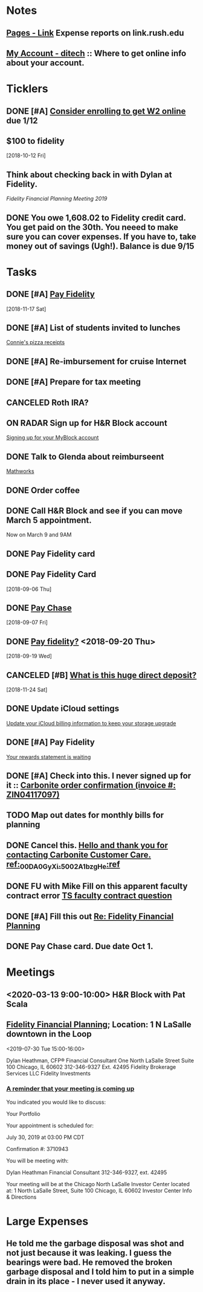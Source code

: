 * *Notes*
** [[https://link.rush.edu/Pages/Default.aspx][Pages - Link]] Expense reports on link.rush.edu
** [[https://myaccount.ditech.com/Account/Dashboard][My Account - ditech]]  :: Where to get online info about your account.
:PROPERTIES:
:SYNCID:   908F0EC3-F115-48D7-AA5A-F113207A73A7
:ID:       A1B5051C-D352-4FDE-B483-7E7583DFE7E3
:END:
* *Ticklers*
** DONE [#A] [[message://%3c22619210ddc645f7ab13d8e864d3f50e@RUDW-EXCHMAIL01.rush.edu%3E][Consider enrolling to get W2 online]] due 1/12
** $100 to fidelity
SCHEDULED: <2019-09-13 Fri>
  [2018-10-12 Fri]
** Think about checking back in with Dylan at Fidelity.
SCHEDULED: <2020-07-31 Fri>
[[*%5B%5Bmessage://%253c0WVJAAAW74HNT578@fmr.com%253E%5D%5BFidelity Financial Planning%5D%5D; Location: 1 N LaSalle downtown in the Loop][Fidelity Financial Planning Meeting 2019]]
** DONE You owe 1,608.02 to Fidelity credit card.  You get paid on the 30th.  You neeed to make sure you can cover expenses.  If you have to, take money out of savings (Ugh!).  Balance is due 9/15
:LOGBOOK:
- State "DONE"       from              [2019-09-14 Sat 09:48]
:END:


* *Tasks*
** DONE [#A] [[message://%3c2048249476.30625.1542450956204.JavaMail.WASFARMCCCPRD@VMAKSA69901ASW%3E][Pay Fidelity]]
   [2018-11-17 Sat]


** DONE [#A] List of students invited to lunches
	[[message://%3c740a42778d4043469efe8b8d93583a6d@RUDW-EXCHMAIL02.rush.edu%3E][Connie's pizza receipts]]
** DONE [#A] Re-imbursement for cruise Internet
** DONE [#A] Prepare for tax meeting
** CANCELED Roth IRA?
** ON RADAR Sign up for H&R Block account
	[[message://%3c231506$7ghp2v@mail21.hrblock.com%3E][Signing up for your MyBlock account ]]
** DONE Talk to Glenda about reimburseent
	[[message://%3c1553533996092.26312@rush.edu%3E][Mathworks]]
** DONE Order coffee
** DONE Call H&R Block and see if you can move March 5 appointment.
**** Now on March 9 and 9AM
** DONE Pay Fidelity card
** DONE Pay Fidelity Card
  [2018-09-06 Thu]
** DONE [[message://%3C-1057035923.628023.1536246357964.JavaMail.wasadm@cdc1vpc7lpr19%3E][Pay Chase]]
  [2018-09-07 Fri]
** DONE [[message://%3c-674511271.100102.1537347644264.JavaMail.WASFARMCCCPRD@VMAKSA69901ASY%3E][Pay fidelity?]] <2018-09-20 Thu>
[2018-09-19 Wed]
** CANCELED [#B] [[message://%3c901595733.7457247.1543056335581.JavaMail.wasadm@cdc1vpc7lpr21%3E][What is this huge direct deposit?]]
   [2018-11-24 Sat]
** DONE Update iCloud settings
	[[message://%3c1073547086.150785343.1547895149914.JavaMail.email@email.apple.com%3E][Update your iCloud billing information to keep your storage upgrade]]
** DONE [#A] Pay Fidelity
	[[message://%3cFidelityInvestmentsCreditCard.6g0814b9wj.gblp@email.fidelityrewards.com%3E][Your rewards statement is waiting]]

** DONE [#A] Check into this.  I never signed up for it :: [[message:%3C0.1.1F.929.1D53162B0484B4C.0@omptrans.cloud.carbonite.com%3E][Carbonite order confirmation (invoice #: ZIN04117097)]]
:PROPERTIES:
:SYNCID:   c45b8e11-ee8f-46ca-afd9-ee1b52419f86
:ID:       eca6c148-7194-4057-aa53-b10f13b455db
:END:
** TODO Map out dates for monthly bills for planning
** DONE Cancel this. [[message://%3cpmQqG000000000000000000000000000000000000000000000PUFIPJ007eCZQW_4RoqOwYV-WRiDjQ@sfdc.net%3E][Hello and thank you for contacting Carbonite Customer Care. ref:_00DA0GyXi._5002A1bzgHe:ref]]
:PROPERTIES:
:SYNCID:   4B565FDB-4CB7-47E1-8676-595B605D8413
:ID:       4FA68073-4E84-42F1-9FF3-3C3DDE870803
:END:
:LOGBOOK:
- State "WAITING"    from "DONE"       [2019-07-22 Mon 07:54] \\
  Sent an email asking for help to support.
- State "DONE"       from              [2019-07-22 Mon 07:42]
:END:

** DONE FU with Mike Fill on this apparent faculty contract error [[message://%3c8d0a8e7f8df6446fa6345c152284c768@RUPW-EXCHMAIL01.rush.edu%3E][TS faculty contract question]]
:PROPERTIES:
:SYNCID:   D0324583-CA91-400B-9A08-A60F4C1C3D94
:ID:       84BDB09A-5CED-4725-AE44-DD036096FC01
:END:
:LOGBOOK:
- Note taken on [2019-07-24 Wed 07:55] \\
  Marie Zalinski got this corrected.
- State "DONE"       from "TODO"       [2019-07-24 Wed 07:55]
:END:

** DONE [#A] Fill this out [[message://%3c1B83ED71-95A9-47C5-9B3A-255D63B6D636@rush.edu%3E][Re: Fidelity Financial Planning]]
:LOGBOOK:
- State "DONE"       from "TODO"       [2019-07-31 Wed 08:02]
:END:
** DONE Pay Chase card.  Due date Oct 1.
:LOGBOOK:
- State "DONE"       from              [2019-09-20 Fri 07:58]
:END:
* *Meetings*
** <2020-03-13 9:00-10:00> H&R Block with Pat Scala
** [[message://%3c0WVJAAAW74HNT578@fmr.com%3E][Fidelity Financial Planning]]; Location: 1 N LaSalle downtown in the Loop 
<2019-07-30 Tue 15:00-16:00>
:PROPERTIES:
:SYNCID:   F152D1F6-B618-4118-8F52-D01851DAD2B2
:ID:       930D3EA0-D26A-468C-A5E9-87DC91D0464A
:END:
:LOGBOOK:
- Note taken on [2019-07-31 Wed 07:23] \\
  Dylan was polite and seemed competent.  A few things:
  
  1.  I'm on track for retirement.  We did the calculation twice, once figuring retirement at age 72 and the other at age 67.  Both indicated that I'm on track to have more than enough money (despite my mortgage running roughly until I'm 73)  .  The calculation apparently assumes a less than optimistic look at how the economy, etc... will progress.  Dylan indicated that as long as my expectations for retirement remain as they are and I continue to earn, I should have no problems.
  2.  He recommended that I start putting my money into the Fidelity 2030 Index Fund rather than the regular 2030 mutual fund.  The index fund grows at the rate of defined indexes of economic growth (like those tied to the Fortune 500).  These apparently grow at almost the same rate but involve less buying and selling by fund managers in the background and therefore less capital gains taxes are charged to the fund.  The symbol for the index fund is FXIFX.
  3.  He recommended I check back in a year from now, 2 at the most.
:END:

Dylan Heathman, CFP®
Financial Consultant
One North LaSalle Street Suite 100
Chicago, IL 60602
312-346-9327 Ext. 42495
Fidelity Brokerage Services LLC
Fidelity Investments

*** [[message://%3c8ca4d94a-21c7-42de-95a2-722ce4cbf7e1@las1s04mta904.xt.local%3E][A reminder that your meeting is coming up]]


You indicated you would like to discuss:
 
Your Portfolio
 
Your appointment is scheduled for:
 
July 30, 2019 at 03:00 PM CDT
 
Confirmation #: 3710943
 
 
You will be meeting with:
 
	Dylan Heathman
Financial Consultant
312-346-9327, ext. 42495
 
Your meeting will be at the Chicago North LaSalle Investor Center located at:
1 North LaSalle Street, Suite 100
Chicago, IL 60602
Investor Center Info & Directions

* *Large Expenses*
** He told me the garbage disposal was shot and not just because it was leaking.  I guess the bearings were bad.  He removed the broken garbage disposal and I told him to put in a simple drain in its place - I never used it anyway.
:PROPERTIES:
:ID:       800B78A6-EED9-4BBC-B886-8E7FD5301E8E
:END:
